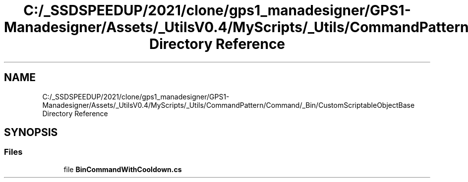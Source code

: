 .TH "C:/_SSDSPEEDUP/2021/clone/gps1_manadesigner/GPS1-Manadesigner/Assets/_UtilsV0.4/MyScripts/_Utils/CommandPattern/Command/_Bin/CustomScriptableObjectBase Directory Reference" 3 "Sun Dec 12 2021" "10,000 meters below" \" -*- nroff -*-
.ad l
.nh
.SH NAME
C:/_SSDSPEEDUP/2021/clone/gps1_manadesigner/GPS1-Manadesigner/Assets/_UtilsV0.4/MyScripts/_Utils/CommandPattern/Command/_Bin/CustomScriptableObjectBase Directory Reference
.SH SYNOPSIS
.br
.PP
.SS "Files"

.in +1c
.ti -1c
.RI "file \fBBinCommandWithCooldown\&.cs\fP"
.br
.in -1c
